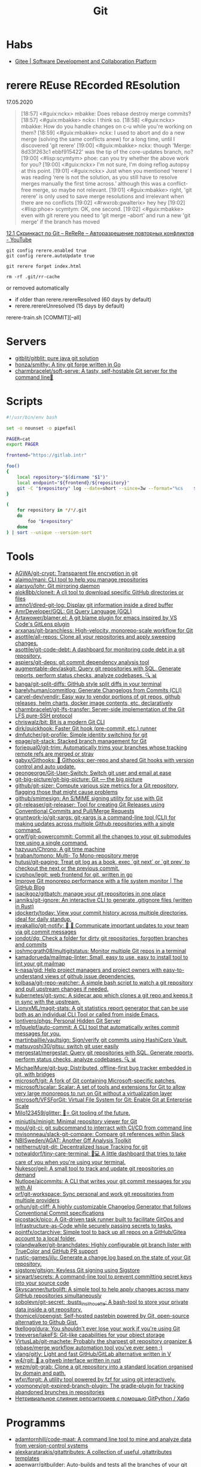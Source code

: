 :PROPERTIES:
:ID:       f6070005-df9c-4f22-9df4-d5730ecb5dd4
:END:
#+title: Git

* Habs
- [[https://gitee.com/][Gitee | Software Development and Collaboration Platform]]

* rerere REuse REcorded REsolution

17.05.2020
#+begin_quote
[18:57] <#guix:nckx> mbakke: Does rebase destroy merge commits?
[18:57] <#guix:mbakke> nckx: I think so.
[18:58] <#guix:nckx> mbakke: How do you handle changes on c-u while you're working on them?
[18:59] <#guix:mbakke> nckx: I used to abort and do a new merge (solving the same conflicts anew) for a long time, until I discovered 'git rerere'
[19:00] <#guix:mbakke> nckx: though 'Merge: 8d33f263c1 ebbf915422' was the tip of the core-updates branch, no?
[19:00] <#lisp:scymtym> phoe: can you try whether the above work for you?
[19:00] <#guix:nckx> I'm not sure, I'm doing reflog autopsy at this point.
[19:01] <#guix:nckx> Just when you mentioned ‘rerere’ I was reading ‘rere is not the solution, as you still have to resolve merges manually the first time across.’ although this was a conflict-free merge, so maybe not relevant.
[19:01] <#guix:mbakke> right, 'git rerere' is only used to save merge resolutions and irrelevant when there are no conflicts
[19:02] <#rwxrob:gwalterix> hey hey
[19:02] <#lisp:phoe> scymtym: OK, one second.
[19:02] <#guix:mbakke> even with git rerere you need to 'git merge --abort' and run a new 'git merge' if the branch has moved
#+end_quote

[[https://www.youtube.com/watch?v=cuk3LQAG2PE][12.1 Скринкаст по Git – ReReRe – Авторазрешение повторных конфликтов - YouTube]]

: git config rerere.enabled true
: git config rerere.autoUpdate true

: git rerere forget index.html

: rm -rf .git/rr-cache
or removed automatically
- if older than rerere.rerereResolved (60 days by default)
- rerere.rerereUnresolved (15 days by default)

rerere-train.sh [COMMIT][--all]

* Servers

- [[https://github.com/gitblit/gitblit][gitblit/gitblit: pure java git solution]]
- [[https://github.com/honza/smithy][honza/smithy: A tiny git forge written in Go]]
- [[https://github.com/charmbracelet/soft-serve][charmbracelet/soft-serve: A tasty, self-hostable Git server for the command line🍦]]

* Scripts
#+begin_src bash
  #!/usr/bin/env bash

  set -o nounset -o pipefail

  PAGER=cat
  export PAGER

  frontend="https://gitlab.intr"

  foo()
  {
      local repository="$(dirname "$1")"
      local endpoint="${frontend}/${repository}"
      git -C "$repository" log --date=short --since=3w --format="%cs	${endpoint}	%s" 2>/dev/null
  }

  (
      for repository in */*/.git
      do
          foo "$repository"
      done
  ) | sort --unique --version-sort
#+end_src

* Tools
- [[https://github.com/AGWA/git-crypt][AGWA/git-crypt: Transparent file encryption in git]]
- [[https://github.com/alajmo/mani][alajmo/mani: CLI tool to help you manage repositories]]
- [[https://github.com/alarsyo/lohr][alarsyo/lohr: Git mirroring daemon]]
- [[https://github.com/alok8bb/cloneit][alok8bb/cloneit: A cli tool to download specific GitHub directories or files]]
- [[https://github.com/amno1/dired-git-log][amno1/dired-git-log: Display git information inside a dired buffer]]
- [[https://github.com/AmrDeveloper/GQL][AmrDeveloper/GQL: Git Query Language (GQL)]]
- [[https://github.com/Artawower/blamer.el][Artawower/blamer.el: A git blame plugin for emacs inspired by VS Code's GitLens plugin]]
- [[https://github.com/arxanas/git-branchless][arxanas/git-branchless: High-velocity, monorepo-scale workflow for Git]]
- [[https://github.com/asottile/all-repos][asottile/all-repos: Clone all your repositories and apply sweeping changes.]]
- [[https://github.com/asottile/git-code-debt][asottile/git-code-debt: A dashboard for monitoring code debt in a git repository.]]
- [[https://github.com/aspiers/git-deps][aspiers/git-deps: git commit dependency analysis tool]]
- [[https://github.com/augmentable-dev/askgit][augmentable-dev/askgit: Query git repositories with SQL. Generate reports, perform status checks, analyze codebases. 🔍 📊]]
- [[https://github.com/banga/git-split-diffs][banga/git-split-diffs: GitHub style split diffs in your terminal]]
- [[https://github.com/barelyhuman/commitlog][barelyhuman/commitlog: Generate Changelogs from Commits (CLI)]]
- [[https://github.com/carvel-dev/vendir][carvel-dev/vendir: Easy way to vendor portions of git repos, github releases, helm charts, docker image contents, etc. declaratively]]
- [[https://github.com/charmbracelet/git-lfs-transfer][charmbracelet/git-lfs-transfer: Server-side implementation of the Git LFS pure-SSH protocol]]
- [[https://github.com/chriswalz/bit][chriswalz/bit: Bit is a modern Git CLI]]
- [[https://github.com/dirk/quickhook][dirk/quickhook: Faster Git hook (pre-commit, etc.) runner]]
- [[https://github.com/dmfutcher/git-profile][dmfutcher/git-profile: Simple identity switching for git]]
- [[https://github.com/epage/git-stack][epage/git-stack: Stacked branch management for Git]]
- [[https://github.com/foriequal0/git-trim][foriequal0/git-trim: Automatically trims your branches whose tracking remote refs are merged or stray]]
- [[https://github.com/gabyx/Githooks][gabyx/Githooks: 🦎 Githooks: per-repo and shared Git hooks with version control and auto update.]]
- [[https://github.com/geongeorge/Git-User-Switch][geongeorge/Git-User-Switch: Switch git user and email at ease]]
- [[https://github.com/git-big-picture/git-big-picture][git-big-picture/git-big-picture: Git — the big picture]]
- [[https://github.com/github/git-sizer][github/git-sizer: Compute various size metrics for a Git repository, flagging those that might cause problems]]
- [[https://github.com/github/smimesign][github/smimesign: An S/MIME signing utility for use with Git]]
- [[https://github.com/git-releaser/git-releaser][git-releaser/git-releaser: Tool for creating Git Releases using Conventional Commits and Pull/Merge Requests]]
- [[https://github.com/gruntwork-io/git-xargs][gruntwork-io/git-xargs: git-xargs is a command-line tool (CLI) for making updates across multiple Github repositories with a single command.]]
- [[https://github.com/grwlf/git-powercommit][grwlf/git-powercommit: Commit all the changes to your git submodules tree using a single command.]]
- [[https://github.com/hazyuun/Chrono][hazyuun/Chrono: A git time machine]]
- [[https://github.com/hraban/tomono][hraban/tomono: Multi- To Mono-repository merge]]
- [[https://github.com/hutusi/git-paging][hutusi/git-paging: Treat git log as a book, exec `git next` or `git prev` to checkout the next or the previous commit.]]
- [[https://github.com/icyphox/legit][icyphox/legit: web frontend for git, written in go]]
- [[https://github.blog/2022-06-29-improve-git-monorepo-performance-with-a-file-system-monitor/][Improve Git monorepo performance with a file system monitor | The GitHub Blog]]
- [[https://github.com/isacikgoz/gitbatch][isacikgoz/gitbatch: manage your git repositories in one place]]
- [[https://github.com/janniks/git-ignore][janniks/git-ignore: An interactive CLI to generate .gitignore files (written in Rust)]]
- [[https://github.com/jdockerty/today][jdockerty/today: View your commit history across multiple directories, ideal for daily standup.]]
- [[https://github.com/jevakallio/git-notify][jevakallio/git-notify: 🙉 📣 Communicate important updates to your team via git commit messages]]
- [[https://github.com/jondot/dg][jondot/dg: Check a folder for dirty git repositories, forgotten branches and commits]]
- [[https://github.com/joshmcgrath08/multigitstatus][joshmcgrath08/multigitstatus: Monitor multiple Git repos in a terminal]]
- [[https://github.com/kamadorueda/mailmap-linter][kamadorueda/mailmap-linter: Small, easy to use, easy to install tool to lint your git mailmap]]
- [[https://github.com/k-nasa/gid][k-nasa/gid: Help project managers and project owners with easy-to-understand views of github issue dependencies.]]
- [[https://github.com/kolbasa/git-repo-watcher][kolbasa/git-repo-watcher: A simple bash script to watch a git repository and pull upstream changes if needed.]]
- [[https://github.com/kubernetes/git-sync][kubernetes/git-sync: A sidecar app which clones a git repo and keeps it in sync with the upstream.]]
- [[https://github.com/LionyxML/magit-stats][LionyxML/magit-stats: A git statistics report generator that can be use both as an individual CLI Tool or called from inside Emacs.]]
- [[https://github.com/lontivero/phgs][lontivero/phgs: Personal Hidden Git Server]]
- [[https://github.com/m1guelpf/auto-commit][m1guelpf/auto-commit: A CLI tool that automatically writes commit messages for you.]]
- [[https://github.com/martinbaillie/vaultsign][martinbaillie/vaultsign: Sign/verify git commits using HashiCorp Vault.]]
- [[https://github.com/matsuyoshi30/gitsu][matsuyoshi30/gitsu: switch git user easily]]
- [[https://github.com/mergestat/mergestat][mergestat/mergestat: Query git repositories with SQL. Generate reports, perform status checks, analyze codebases. 🔍 📊]]
- [[https://github.com/MichaelMure/git-bug][MichaelMure/git-bug: Distributed, offline-first bug tracker embedded in git, with bridges]]
- [[https://github.com/microsoft/git][microsoft/git: A fork of Git containing Microsoft-specific patches.]]
- [[https://github.com/microsoft/scalar][microsoft/scalar: Scalar: A set of tools and extensions for Git to allow very large monorepos to run on Git without a virtualization layer]]
- [[https://github.com/microsoft/VFSForGit][microsoft/VFSForGit: Virtual File System for Git: Enable Git at Enterprise Scale]]
- [[https://github.com/Milo123459/glitter][Milo123459/glitter: 🌌⭐ Git tooling of the future.]]
- [[https://github.com/miniutils/minigit][miniutils/minigit: Minimal repository viewer for Git]]
- [[https://github.com/moul/git-ci][moul/git-ci: git subcommand to interract with CI/CD from command line]]
- [[https://github.com/mvisonneau/slack-git-compare][mvisonneau/slack-git-compare: Compare git references within Slack]]
- [[https://github.com/NBISweden/AGAT][NBISweden/AGAT: Another Gff Analysis Toolkit]]
- [[https://github.com/neithernut/git-dit][neithernut/git-dit: Decentralized Issue Tracking for git]]
- [[https://github.com/notwaldorf/tiny-care-terminal][notwaldorf/tiny-care-terminal: 💖💻 A little dashboard that tries to take care of you when you're using your terminal.]]
- [[https://github.com/Nukesor/geil][Nukesor/geil: A small tool to track and update git repositories on demand]]
- [[https://github.com/Nutlope/aicommits][Nutlope/aicommits: A CLI that writes your git commit messages for you with AI]]
- [[https://github.com/orf/git-workspace][orf/git-workspace: Sync personal and work git repositories from multiple providers]]
- [[https://github.com/orhun/git-cliff][orhun/git-cliff: A highly customizable Changelog Generator that follows Conventional Commit specifications]]
- [[https://github.com/picostack/pico][picostack/pico: A Git-driven task runner built to facilitate GitOps and Infrastructure-as-Code while securely passing secrets to tasks.]]
- [[https://github.com/pojntfx/octarchive][pojntfx/octarchive: Simple tool to back up all repos on a GitHub/Gitea account to a local folder.]]
- [[https://github.com/rolandwalker/git-branchdates][rolandwalker/git-branchdates: Highly configurable git branch lister with TrueColor and GitHub PR support]]
- [[https://github.com/rustic-games/jilu][rustic-games/jilu: Generate a change log based on the state of your Git repository.]]
- [[https://github.com/sigstore/gitsign][sigstore/gitsign: Keyless Git signing using Sigstore]]
- [[https://github.com/sirwart/secrets][sirwart/secrets: A command-line tool to prevent committing secret keys into your source code]]
- [[https://github.com/Skyscanner/turbolift][Skyscanner/turbolift: A simple tool to help apply changes across many GitHub repositories simultaneously]]
- [[https://github.com/sobolevn/git-secret][sobolevn/git-secret: :busts_in_silhouette: A bash-tool to store your private data inside a git repository.]]
- [[https://github.com/thomiceli/opengist][thomiceli/opengist: Self-hosted pastebin powered by Git, open-source alternative to Github Gist.]]
- [[https://github.com/tkellogg/dura][tkellogg/dura: You shouldn't ever lose your work if you're using Git]]
- [[https://github.com/treeverse/lakeFS][treeverse/lakeFS: Git-like capabilities for your object storage]]
- [[https://github.com/VirtusLab/git-machete][VirtusLab/git-machete: Probably the sharpest git repository organizer & rebase/merge workflow automation tool you've ever seen ;)]]
- [[https://github.com/vlang/gitly][vlang/gitly: Light and fast GitHub/GitLab alternative written in V]]
- [[https://github.com/w4/rgit][w4/rgit: 🏯 a gitweb interface written in rust]]
- [[https://github.com/wezm/git-grab][wezm/git-grab: Clone a git repository into a standard location organised by domain and path.]]
- [[https://github.com/wfxr/forgit][wfxr/forgit: A utility tool powered by fzf for using git interactively.]]
- [[https://github.com/yoomoney/git-expired-branch-plugin][yoomoney/git-expired-branch-plugin: The gradle-plugin for tracking abandoned brunches in repositories]]
- [[https://habr.com/ru/post/522942/][Нетривиальное слияние репозиториев с помощью GitPython / Хабр]]

* Programms

- [[https://github.com/adamtornhill/code-maat][adamtornhill/code-maat: A command line tool to mine and analyze data from version-control systems]]
- [[https://github.com/alexkaratarakis/gitattributes][alexkaratarakis/gitattributes: A collection of useful .gitattributes templates]]
- [[https://github.com/apenwarr/gitbuilder][apenwarr/gitbuilder: Auto-builds and tests all the branches of your git projects, showing pass/fail results on a web page/RSS feed. Isolates failures to the first commit that caused the problem.]]
- [[https://github.com/augmentable-dev/gitqlite][augmentable-dev/gitqlite: Query git repositories with SQL. Uses SQLite virtual tables and go-git]]
- [[https://github.com/bhauman/lein-figwheel][bhauman/lein-figwheel: Figwheel builds your ClojureScript code and hot loads it into the browser as you are coding!]]
- [[https://github.com/bokub/git-history-editor][bokub/git-history-editor: :pencil2: Online commit editor, intuitive and easy to use]]
- [[https://github.com/jwu910/check-it-out][check-it-out]]
- [[https://github.com/conventional-changelog/commitlint#readme][conventional-changelog/commitlint: 📓 Lint commit messages]]
- [[https://www.conventionalcommits.org/en/v1.0.0/][Conventional Commits]]
- [[https://github.com/dandavison/delta][dandavison/delta: A syntax-highlighter for git and diff output]]
- [[https://github.com/ejwa/gitinspector][ejwa/gitinspector: The statistical analysis tool for git repositories]]
- [[https://github.com/Eoin-McMahon/blindfold][Eoin-McMahon/blindfold: 🔎 Gitignore file generator written in rust]]
- [[https://github.com/erikbern/git-of-theseus][erikbern/git-of-theseus: Analyze how a Git repo grows over time]]
- [[https://github.com/evilmartians/lefthook][evilmartians/lefthook: Fast and powerful Git hooks manager for any type of projects.]]
- [[https://github.com/ezyang/git-ftp][ezyang/git-ftp: A quick and efficient way of pushing changed files to a website via FTP]]
- [[https://github.com/g2p/git-fs][g2p/git-fs: A filesystem interface to git repositories]]
- [[https://github.com/tj/git-extras/blob/master/Commands.md#git-effort][git-extras/Commands.md at master · tj/git-extras]]
- [[https://github.com/github/git-sizer][github/git-sizer: Compute various size metrics for a Git repository, flagging those that might cause problems]]
- [[https://github.com/hercules-ci/gitignore.nix][hercules-ci/gitignore.nix: Nix function for filtering local git sources]]
- [[https://github.com/hirokidaichi/gilot][hirokidaichi/gilot: a tool to analyze and visualize git logs.]]
- [[https://github.com/holygeek/git-number][holygeek/git-number: Use numbers for dealing with files in git]]
- [[https://github.com/IonicaBizau/git-stats][IonicaBizau/git-stats: 🍀 Local git statistics including GitHub-like contributions calendars.]]
- [[https://github.com/JakeWharton/gitout][JakeWharton/gitout: A command-line tool and Docker image to automatically backup Git repositories from GitHub or anywhere]]
- [[https://github.com/karan/joe][karan/joe: A .gitignore magician in your command line]]
- [[https://github.com/MarkForged/GOMP][MarkForged/GOMP: GOMP (Git cOMPare) is a tool for comparing branches.]]
- [[https://github.com/mccurdyc/gitrs][mccurdyc/gitrs: 🗂️ A simple, opinionated, tool, written in Rust, for declaratively managing Git repos on your machine.]]
- [[https://github.com/muesli/gitomatic][muesli/gitomatic: A tool to monitor git repositories and automatically pull & push changes]]
- [[https://github.com/mujtaba1747/git-autocommit][mujtaba1747/git-autocommit: A bash script to automate pushing changes to github]]
- [[https://github.com/nicoespeon/gitgraph.js][nicoespeon/gitgraph.js: 👋 [Looking for maintainers] - A JavaScript library to draw pretty git graphs in the browser]]
- [[https://github.com/nomeata/gipeda][nomeata/gipeda: Git Performance Dashboard]]
- [[https://github.com/pcottle/learnGitBranching][pcottle/learnGitBranching: An interactive git visualization to challenge and educate!]]
- [[https://github.com/Peaker/git-mediate][Peaker / git-mediate Become a conflict resolution hero (Haskell)]]
- [[https://github.com/pomber/git-history][pomber/git-history: Quickly browse the history of a file from any git repository]]
  Replace github.com with github.githistory.xyz
- [[https://github.com/rafi/gits][rafi/gits: A Fast CLI Git manager for multiple repositories]]
- [[https://github.com/rgburke/grv][rgburke/grv: GRV is a terminal interface for viewing git repositories]]
- [[https://github.com/smallhadroncollider/cmt][smallhadroncollider/cmt: Write consistent git commit messages based on a custom template]]
- [[https://github.com/so-fancy/diff-so-fancy][so-fancy/diff-so-fancy: Good-lookin' diffs. Actually… nah… The best-lookin' diffs.]]
- [[https://github.com/someteam/acha][someteam/acha: Git Achievements]]
- [[https://github.com/StreakyCobra/gws][StreakyCobra/gws: Colorful KISS helper for git workspaces]]
- [[https://github.com/takaaki-kasai/git-foresta][takaaki-kasai/git-foresta: git-foresta: Text-based git log graph viewer]]
- [[https://gist.github.com/gka/393f5ab2b95e927d305eb6e14767180e][visualize git logs accross multiple repositories]]
- [[https://github.com/zznop/sploit][zznop/sploit: Go package that aids in binary analysis and exploitation]]

* Config examples

- [[https://github.com/jessfraz/dotfiles/blob/master/.gitconfig][dotfiles/.gitconfig at master · jessfraz/dotfiles]]
- [[https://github.com/nomius/dotfiles/blob/master/gitconfig][dotfiles/gitconfig at master · nomius/dotfiles]]

* Cheatsheet

  - git log --full-diff -Gversion -p --graph -- charts/fluent-operator/Chart.yaml

  - post-update
#+BEGIN_SRC sh
  #!/bin/sh
  branch=$(git rev-parse --symbolic --abbrev-ref $1)
  echo Update pushed to branch $branch
  exec git update-server-info
#+END_SRC

  - reflog - feature@{1}

  - git reset --hard @~ (@~ is the same as HEAD~)

  - [[https://github.com/begriffs/gitftp][begriffs/gitftp: Browse git over anonymous FTP]]

  - Ignore certificate
    : git -c http.sslVerify=false

  - Ignore file
    : .git/info/exclude
    You could also use [C-u i] in Emacs Magit

  - vc-dwim
    #+BEGIN_SRC sh
      # Requirements: coreutils, perl, vc-dwim.

      case "$2,$3" in
          merge,)
              perl -i.bak -ne 's/^/# /, s/^# #/#/ if /^Conflicts/ .. /#/; print' "$1" ;;
          ,|template,)
              perl -i.bak -pe 'print `vc-chlog | tail +2 | sed "s/^[ \t]*//"`
                       if /^#/ && $first++ == 0' "$1" ;;
          ,*) ;;
      esac
    #+END_SRC

  - [[https://stackoverflow.com/questions/4110652/how-to-substitute-text-from-files-in-git-history][version control - How to substitute text from files in git history? - Stack Overflow]]
    #+BEGIN_SRC shell
      git filter-branch --tree-filter \
          "find . -name '*.php' -exec sed -i -e \ 's/original/changed/g' {} \;"
    #+END_SRC

  - [[https://stackoverflow.com/questions/5816134/finding-a-git-commit-that-introduced-a-string-in-any-branch][Find a commit that introduced a string in any branch]]
    : git log -S 'hello world' --source --all

  - [[https://www.youtube.com/watch?v=Bo-8EfDpKxA][Remove a file from all git history - YouTube]]
    : git filter-branch -f --index-filter 'git rm --cached --ignore-unmatch LICENSE.md' HEAD

  - [[https://stackoverflow.com/questions/1651985/git-merge-with-repository-on-local-filesystem][gitosis - git-merge with repository on local filesystem - Stack Overflow]]
    : git pull ../gitosis-admin-old/ master

  - Merge another repository
    : git subtree add --prefix=rails git://github.com/rails/rails.git master

  - Subtree
    : git subtree add --prefix <target_folder> <url> <branch/tag> --squash

  - Keep the sub-project up to date
    : git subtree pull --prefix <target_folder> <url> <branch/tag> --squash

  - Find the symbolic ref matching a hash (sha-1)
    : git ls-remote <url> | grep <sha-1>

  - [[https://bitbucket.org/durdn/cfg/src/master/.gitconfig?at=master&fileviewer=file-view-default][Nicola Paolucci git aliases]]
    : git sba <url> <destination-folder>

  - Extract a project to subtree
    : git subtree split --prefix <project> --branch <branch>
    #+BEGIN_SRC shell
      for file in $(ls -1 $1/); do
          git subtree split -P $1/$file -b $1/$file
      done
    #+END_SRC

  - Whether <commit> (originally committed to emacs-26) has been
    merged into master or any other local branch
    : git branch --contains <commit>

  - In order to list remote tracking branches add option '-r'
    : git branch -r --contains <commit>

  - Archive repository
    : git archive --prefix=$(git describe)/ HEAD | xz -9 > $(git describe).tar.xz

  - git-cal
    : [[ -n $(git log --max-count=1 --author='Oleg Pykhalov') ]] && git-cal --author='Oleg Pykhalov'

  - push current HEAD to specific branch on origin
    : git push origin HEAD:refs/heads/my-branch

  - reword commit
    : git commit --amend

  - reword specific commit
    : git rebase -i --autostash 4d00593

  - Commit every file separately with the same commit message
    : for file in $(git status | awk '/modified/ { print $NF }'); do eval $(echo git commit -m "'hosts: $(basename "$file" .nix): Configure time zone.'" "$file"); done

  - external diff tool
    : GIT_EXTERNAL_DIFF=difft git log -p --ext-diff

* Learning
  - [[https://ssl.engineering.nyu.edu/papers/afzali_asiaccs_2018.pdf][le-git-imate: Towards Verifiable Web-based Git Repositories - afzali_asiaccs_2018.pdf]]
  - [[https://ohmygit.org/][Oh My Git!]]
  - [[https://softwaredoug.com/blog/2022/11/09/idiot-proof-git-aliases.html][Idiot proof git]]
** Tutorials
  - [[https://www.youtube.com/channel/UCshmCws1MijkZLMkPmOmzbQ][Dan Gitschooldude]]
  - [[https://www.youtube.com/watch?v=8ET_gl1qAZ0][Advanced git Tutorial: Linus Torvalds - YouTube]]
  - [[https://www.atlassian.com/git/tutorials/git-hooks/local-hooks][Git Hooks - Local hooks | Atlassian Git Tutorial]]
  - [[https://github.com/lfit/itpol/blob/master/protecting-code-integrity.md][Protecting code integrity with PGP]]
  - [[https://mikegerwitz.com/papers/git-horror-story#automate][A Git Horror Story: Repository Integrity With Signed Commits]]

* Hooks

#+begin_example
#!/usr/bin/env bash

if [[ "$GIT_JENKINS" == true ]]
then
    branch="$(git rev-parse --abbrev-ref HEAD)"

    case $branch in
        wip-local)
            exec -a "$0" $HOME/bin/jenkins build guix maintenance
            ;;
        master)
            exec -a "$0" $HOME/bin/jenkins build guix upstream
            ;;
    esac
fi
#+end_example

#+begin_src bash
  #!/usr/bin/env bash

  branch="$(git branch --show-current)"

  if [[ "${branch}" != "master" ]]
  then
      echo "Pushing to the branch ${branch} is forbidden"
      exit 1
  fi
#+end_src

* Implementations
- [[https://github.com/go-git/go-git][go-git/go-git: A highly extensible Git implementation in pure Go.]]
